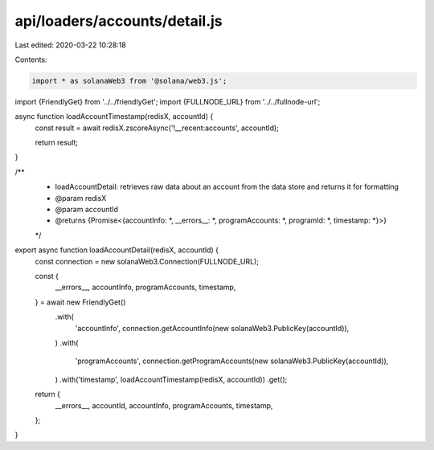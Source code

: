 api/loaders/accounts/detail.js
==============================

Last edited: 2020-03-22 10:28:18

Contents:

.. code-block:: js

    import * as solanaWeb3 from '@solana/web3.js';

import {FriendlyGet} from '../../friendlyGet';
import {FULLNODE_URL} from '../../fullnode-url';

async function loadAccountTimestamp(redisX, accountId) {
  const result = await redisX.zscoreAsync('!__recent:accounts', accountId);

  return result;
}

/**
 * loadAccountDetail: retrieves raw data about an account from the data store and returns it for formatting
 * @param redisX
 * @param accountId
 * @returns {Promise<{accountInfo: *, __errors__: *, programAccounts: *, programId: *, timestamp: *}>}
 */
export async function loadAccountDetail(redisX, accountId) {
  const connection = new solanaWeb3.Connection(FULLNODE_URL);

  const {
    __errors__,
    accountInfo,
    programAccounts,
    timestamp,
  } = await new FriendlyGet()
    .with(
      'accountInfo',
      connection.getAccountInfo(new solanaWeb3.PublicKey(accountId)),
    )
    .with(
      'programAccounts',
      connection.getProgramAccounts(new solanaWeb3.PublicKey(accountId)),
    )
    .with('timestamp', loadAccountTimestamp(redisX, accountId))
    .get();

  return {
    __errors__,
    accountId,
    accountInfo,
    programAccounts,
    timestamp,
  };
}


